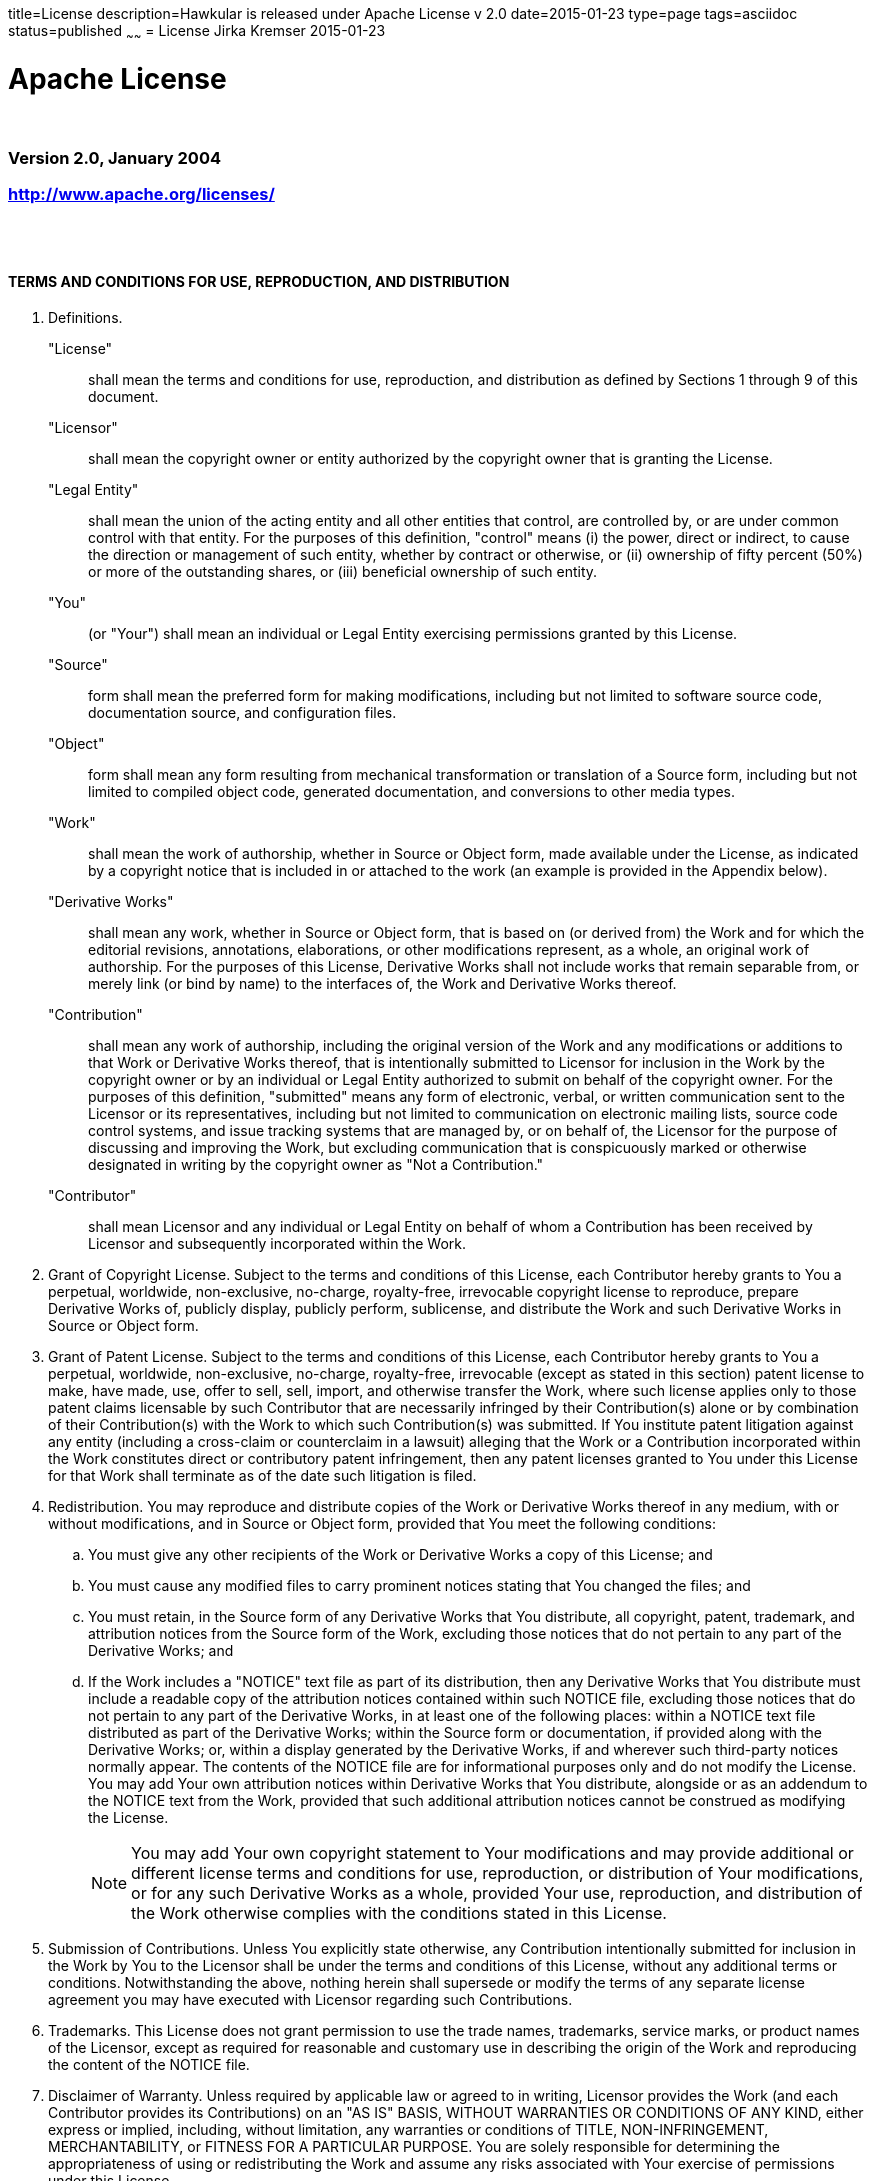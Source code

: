 title=License
description=Hawkular is released under Apache License v 2.0
date=2015-01-23
type=page
tags=asciidoc
status=published
~~~~~~
= License
Jirka Kremser
2015-01-23



= Apache License

{empty} +

=== Version 2.0, January 2004
=== http://www.apache.org/licenses/
{empty} +
{empty} +

==== TERMS AND CONDITIONS FOR USE, REPRODUCTION, AND DISTRIBUTION

[glossary]
. Definitions.

"License"::
 shall mean the terms and conditions for use, reproduction,
and distribution as defined by Sections 1 through 9 of this document.

"Licensor"::
 shall mean the copyright owner or entity authorized by
the copyright owner that is granting the License.

"Legal Entity"::
 shall mean the union of the acting entity and all
other entities that control, are controlled by, or are under common
control with that entity. For the purposes of this definition,
"control" means (i) the power, direct or indirect, to cause the
direction or management of such entity, whether by contract or
otherwise, or (ii) ownership of fifty percent (50%) or more of the
outstanding shares, or (iii) beneficial ownership of such entity.

"You"::
 (or "Your") shall mean an individual or Legal Entity
exercising permissions granted by this License.

 "Source"::
 form shall mean the preferred form for making modifications,
including but not limited to software source code, documentation
source, and configuration files.

 "Object"::
 form shall mean any form resulting from mechanical
transformation or translation of a Source form, including but
not limited to compiled object code, generated documentation,
and conversions to other media types.

 "Work"::
 shall mean the work of authorship, whether in Source or
Object form, made available under the License, as indicated by a
copyright notice that is included in or attached to the work
(an example is provided in the Appendix below).

 "Derivative Works"::
 shall mean any work, whether in Source or Object
form, that is based on (or derived from) the Work and for which the
editorial revisions, annotations, elaborations, or other modifications
represent, as a whole, an original work of authorship. For the purposes
of this License, Derivative Works shall not include works that remain
separable from, or merely link (or bind by name) to the interfaces of,
the Work and Derivative Works thereof.

 "Contribution"::
 shall mean any work of authorship, including
the original version of the Work and any modifications or additions
to that Work or Derivative Works thereof, that is intentionally
submitted to Licensor for inclusion in the Work by the copyright owner
or by an individual or Legal Entity authorized to submit on behalf of
the copyright owner. For the purposes of this definition, "submitted"
means any form of electronic, verbal, or written communication sent
to the Licensor or its representatives, including but not limited to
communication on electronic mailing lists, source code control systems,
and issue tracking systems that are managed by, or on behalf of, the
Licensor for the purpose of discussing and improving the Work, but
excluding communication that is conspicuously marked or otherwise
designated in writing by the copyright owner as "Not a Contribution."

 "Contributor"::
 shall mean Licensor and any individual or Legal Entity
on behalf of whom a Contribution has been received by Licensor and
subsequently incorporated within the Work.

. Grant of Copyright License. Subject to the terms and conditions of
this License, each Contributor hereby grants to You a perpetual,
worldwide, non-exclusive, no-charge, royalty-free, irrevocable
copyright license to reproduce, prepare Derivative Works of,
publicly display, publicly perform, sublicense, and distribute the
Work and such Derivative Works in Source or Object form.

. Grant of Patent License. Subject to the terms and conditions of
this License, each Contributor hereby grants to You a perpetual,
worldwide, non-exclusive, no-charge, royalty-free, irrevocable
(except as stated in this section) patent license to make, have made,
use, offer to sell, sell, import, and otherwise transfer the Work,
where such license applies only to those patent claims licensable
by such Contributor that are necessarily infringed by their
Contribution(s) alone or by combination of their Contribution(s)
with the Work to which such Contribution(s) was submitted. If You
institute patent litigation against any entity (including a
cross-claim or counterclaim in a lawsuit) alleging that the Work
or a Contribution incorporated within the Work constitutes direct
or contributory patent infringement, then any patent licenses
granted to You under this License for that Work shall terminate
as of the date such litigation is filed.

. Redistribution. You may reproduce and distribute copies of the
Work or Derivative Works thereof in any medium, with or without
modifications, and in Source or Object form, provided that You
meet the following conditions:

.. You must give any other recipients of the Work or
Derivative Works a copy of this License; and

.. You must cause any modified files to carry prominent notices
stating that You changed the files; and

.. You must retain, in the Source form of any Derivative Works
that You distribute, all copyright, patent, trademark, and
attribution notices from the Source form of the Work,
excluding those notices that do not pertain to any part of
the Derivative Works; and

.. If the Work includes a "NOTICE" text file as part of its
distribution, then any Derivative Works that You distribute must
include a readable copy of the attribution notices contained
within such NOTICE file, excluding those notices that do not
pertain to any part of the Derivative Works, in at least one
of the following places: within a NOTICE text file distributed
as part of the Derivative Works; within the Source form or
documentation, if provided along with the Derivative Works; or,
within a display generated by the Derivative Works, if and
wherever such third-party notices normally appear. The contents
of the NOTICE file are for informational purposes only and
do not modify the License. You may add Your own attribution
notices within Derivative Works that You distribute, alongside
or as an addendum to the NOTICE text from the Work, provided
that such additional attribution notices cannot be construed
as modifying the License.
+
NOTE: You may add Your own copyright statement to Your modifications and
may provide additional or different license terms and conditions
for use, reproduction, or distribution of Your modifications, or
for any such Derivative Works as a whole, provided Your use,
reproduction, and distribution of the Work otherwise complies with
the conditions stated in this License.
+
. Submission of Contributions. Unless You explicitly state otherwise,
any Contribution intentionally submitted for inclusion in the Work
by You to the Licensor shall be under the terms and conditions of
this License, without any additional terms or conditions.
Notwithstanding the above, nothing herein shall supersede or modify
the terms of any separate license agreement you may have executed
with Licensor regarding such Contributions.

. Trademarks. This License does not grant permission to use the trade
names, trademarks, service marks, or product names of the Licensor,
except as required for reasonable and customary use in describing the
origin of the Work and reproducing the content of the NOTICE file.

. Disclaimer of Warranty. Unless required by applicable law or
agreed to in writing, Licensor provides the Work (and each
Contributor provides its Contributions) on an "AS IS" BASIS,
WITHOUT WARRANTIES OR CONDITIONS OF ANY KIND, either express or
implied, including, without limitation, any warranties or conditions
of TITLE, NON-INFRINGEMENT, MERCHANTABILITY, or FITNESS FOR A
PARTICULAR PURPOSE. You are solely responsible for determining the
appropriateness of using or redistributing the Work and assume any
risks associated with Your exercise of permissions under this License.

. Limitation of Liability. In no event and under no legal theory,
whether in tort (including negligence), contract, or otherwise,
unless required by applicable law (such as deliberate and grossly
negligent acts) or agreed to in writing, shall any Contributor be
liable to You for damages, including any direct, indirect, special,
incidental, or consequential damages of any character arising as a
result of this License or out of the use or inability to use the
Work (including but not limited to damages for loss of goodwill,
work stoppage, computer failure or malfunction, or any and all
other commercial damages or losses), even if such Contributor
has been advised of the possibility of such damages.

. Accepting Warranty or Additional Liability. While redistributing
the Work or Derivative Works thereof, You may choose to offer,
and charge a fee for, acceptance of support, warranty, indemnity,
or other liability obligations and/or rights consistent with this
License. However, in accepting such obligations, You may act only
on Your own behalf and on Your sole responsibility, not on behalf
of any other Contributor, and only if You agree to indemnify,
defend, and hold each Contributor harmless for any liability
incurred by, or claims asserted against, such Contributor by reason
of your accepting any such warranty or additional liability.
{empty} +
{empty} +

==== END OF TERMS AND CONDITIONS

*APPENDIX:* How to apply the Apache License to your work.

To apply the Apache License to your work, attach the following
boilerplate notice, with the fields enclosed by brackets "{}"
replaced with your own identifying information. (Don't include
the brackets!)  The text should be enclosed in the appropriate
comment syntax for the file format. We also recommend that a
file or class name and description of purpose be included on the
same "printed page" as the copyright notice for easier
identification within third-party archives.

_Copyright {yyyy} {name of copyright owner}_

Licensed under the Apache License, Version 2.0 (the "License");
you may not use this file except in compliance with the License.
You may obtain a copy of the License at

http://www.apache.org/licenses/LICENSE-2.0

 Unless required by applicable law or agreed to in writing, software
distributed under the License is distributed on an "AS IS" BASIS,
WITHOUT WARRANTIES OR CONDITIONS OF ANY KIND, either express or implied.
See the License for the specific language governing permissions and
limitations under the License.
